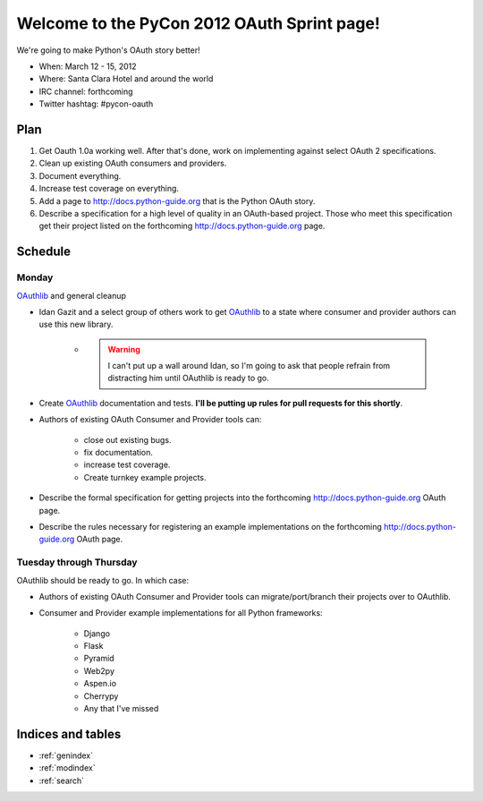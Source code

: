 ===================================================
Welcome to the PyCon 2012 OAuth Sprint page!
===================================================

We're going to make Python's OAuth story better!

* When: March 12 - 15, 2012
* Where: Santa Clara Hotel and around the world
* IRC channel: forthcoming
* Twitter hashtag: #pycon-oauth

Plan
======

#. Get Oauth 1.0a working well. After that's done, work on implementing against select OAuth 2 specifications.
#. Clean up existing OAuth consumers and providers.
#. Document everything.
#. Increase test coverage on everything.
#. Add a page to http://docs.python-guide.org that is the Python OAuth story.
#. Describe a specification for a high level of quality in an OAuth-based project. Those who meet this specification get their project listed on the forthcoming http://docs.python-guide.org page.

Schedule
=========

Monday
------

OAuthlib_ and general cleanup

* Idan Gazit and a select group of others work to get OAuthlib_ to a state where consumer and provider authors can use this new library. 

    * .. warning:: I can't put up a wall around Idan, so I'm going to ask that people refrain from distracting him until OAuthlib is ready to go.

* Create OAuthlib_ documentation and tests. **I'll be putting up rules for pull requests for this shortly**.
    
* Authors of existing OAuth Consumer and Provider tools can:

    * close out existing bugs.
    * fix documentation.
    * increase test coverage.
    * Create turnkey example projects. 

* Describe the formal specification for getting projects into the forthcoming  http://docs.python-guide.org OAuth page.

* Describe the rules necessary for registering an example implementations on the forthcoming  http://docs.python-guide.org OAuth page.

.. _OAuthlib: https://github.com/idangazit/oauthlib

Tuesday through Thursday
------------------------

OAuthlib should be ready to go. In which case:

* Authors of existing OAuth Consumer and Provider tools can migrate/port/branch their projects over to OAuthlib.

* Consumer and Provider example implementations for all Python frameworks:

    * Django
    * Flask
    * Pyramid
    * Web2py
    * Aspen.io
    * Cherrypy
    * Any that I've missed



Indices and tables
==================

* :ref:`genindex`
* :ref:`modindex`
* :ref:`search`

